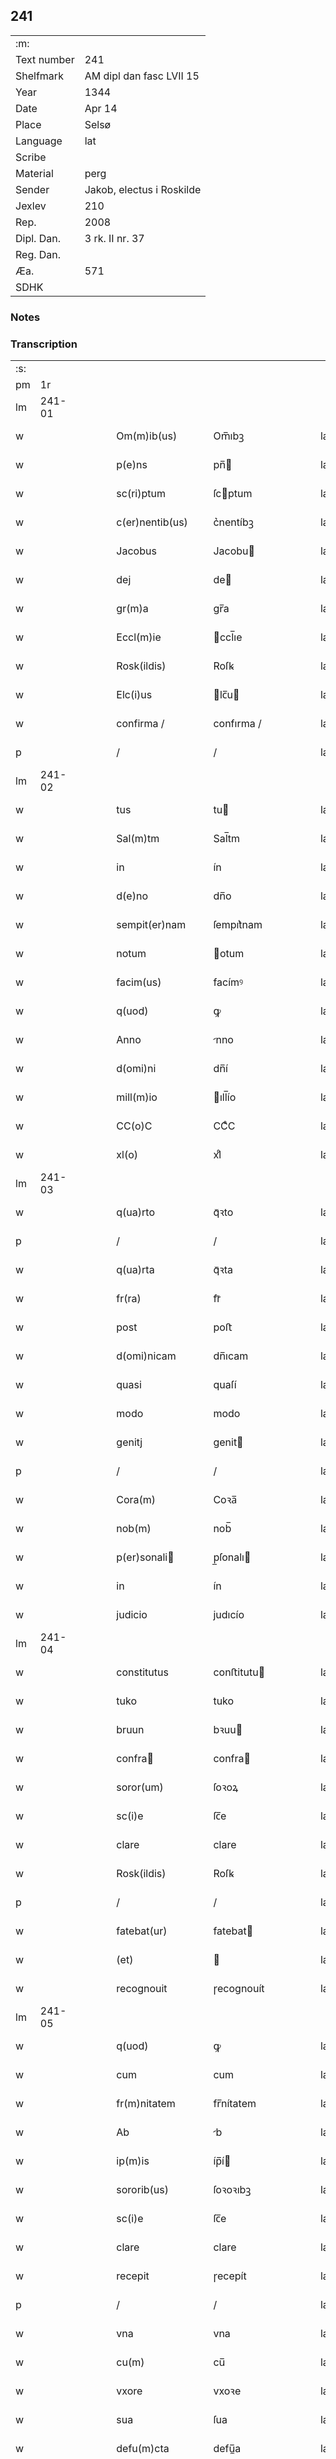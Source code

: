 ** 241
| :m:         |                           |
| Text number | 241                       |
| Shelfmark   | AM dipl dan fasc LVII 15  |
| Year        | 1344                      |
| Date        | Apr 14                    |
| Place       | Selsø                     |
| Language    | lat                       |
| Scribe      |                           |
| Material    | perg                      |
| Sender      | Jakob, electus i Roskilde |
| Jexlev      | 210                       |
| Rep.        | 2008                      |
| Dipl. Dan.  | 3 rk. II nr. 37           |
| Reg. Dan.   |                           |
| Æa.         | 571                       |
| SDHK        |                           |

*** Notes


*** Transcription
| :s: |        |   |   |   |   |                   |             |   |   |   |   |     |   |   |   |        |
| pm  |     1r |   |   |   |   |                   |             |   |   |   |   |     |   |   |   |        |
| lm  | 241-01 |   |   |   |   |                   |             |   |   |   |   |     |   |   |   |        |
| w   |        |   |   |   |   | Om(m)ib(us)       | Om̅ıbꝫ       |   |   |   |   | lat |   |   |   | 241-01 |
| w   |        |   |   |   |   | p(e)ns            | pn̅         |   |   |   |   | lat |   |   |   | 241-01 |
| w   |        |   |   |   |   | sc(ri)ptum        | ſcptum     |   |   |   |   | lat |   |   |   | 241-01 |
| w   |        |   |   |   |   | c(er)nentib(us)   | c͛nentíbꝫ    |   |   |   |   | lat |   |   |   | 241-01 |
| w   |        |   |   |   |   | Jacobus           | Jacobu     |   |   |   |   | lat |   |   |   | 241-01 |
| w   |        |   |   |   |   | dej               | de         |   |   |   |   | lat |   |   |   | 241-01 |
| w   |        |   |   |   |   | gr(m)a            | gr̅a         |   |   |   |   | lat |   |   |   | 241-01 |
| w   |        |   |   |   |   | Eccl(m)ie         | ccl̅ıe      |   |   |   |   | lat |   |   |   | 241-01 |
| w   |        |   |   |   |   | Rosk(ildis)       | Roſꝃ        |   |   |   |   | lat |   |   |   | 241-01 |
| w   |        |   |   |   |   | Elc(i)us          | lc̅u       |   |   |   |   | lat |   |   |   | 241-01 |
| w   |        |   |   |   |   | confirma /        | confırma /  |   |   |   |   | lat |   |   |   | 241-01 |
| p   |        |   |   |   |   | /                 | /           |   |   |   |   | lat |   |   |   | 241-01 |
| lm  | 241-02 |   |   |   |   |                   |             |   |   |   |   |     |   |   |   |        |
| w   |        |   |   |   |   | tus               | tu         |   |   |   |   | lat |   |   |   | 241-02 |
| w   |        |   |   |   |   | Sal(m)tm          | Sal̅tm       |   |   |   |   | lat |   |   |   | 241-02 |
| w   |        |   |   |   |   | in                | ín          |   |   |   |   | lat |   |   |   | 241-02 |
| w   |        |   |   |   |   | d(e)no            | dn̅o         |   |   |   |   | lat |   |   |   | 241-02 |
| w   |        |   |   |   |   | sempit(er)nam     | ſempıt͛nam   |   |   |   |   | lat |   |   |   | 241-02 |
| w   |        |   |   |   |   | notum             | otum       |   |   |   |   | lat |   |   |   | 241-02 |
| w   |        |   |   |   |   | facim(us)         | facímꝰ      |   |   |   |   | lat |   |   |   | 241-02 |
| w   |        |   |   |   |   | q(uod)            | ꝙ           |   |   |   |   | lat |   |   |   | 241-02 |
| w   |        |   |   |   |   | Anno              | nno        |   |   |   |   | lat |   |   |   | 241-02 |
| w   |        |   |   |   |   | d(omi)ni          | dn̅í         |   |   |   |   | lat |   |   |   | 241-02 |
| w   |        |   |   |   |   | mill(m)io         | ıll̅ío      |   |   |   |   | lat |   |   |   | 241-02 |
| w   |        |   |   |   |   | CC(o)C            | CCͦC         |   |   |   |   | lat |   |   |   | 241-02 |
| w   |        |   |   |   |   | xl(o)             | xlͦ          |   |   |   |   | lat |   |   |   | 241-02 |
| lm  | 241-03 |   |   |   |   |                   |             |   |   |   |   |     |   |   |   |        |
| w   |        |   |   |   |   | q(ua)rto          | qᷓꝛto        |   |   |   |   | lat |   |   |   | 241-03 |
| p   |        |   |   |   |   | /                 | /           |   |   |   |   | lat |   |   |   | 241-03 |
| w   |        |   |   |   |   | q(ua)rta          | qᷓꝛta        |   |   |   |   | lat |   |   |   | 241-03 |
| w   |        |   |   |   |   | fr(ra)            | frᷓ          |   |   |   |   | lat |   |   |   | 241-03 |
| w   |        |   |   |   |   | post              | poﬅ         |   |   |   |   | lat |   |   |   | 241-03 |
| w   |        |   |   |   |   | d(omi)nicam       | dn̅ıcam      |   |   |   |   | lat |   |   |   | 241-03 |
| w   |        |   |   |   |   | quasi             | quaſí       |   |   |   |   | lat |   |   |   | 241-03 |
| w   |        |   |   |   |   | modo              | modo        |   |   |   |   | lat |   |   |   | 241-03 |
| w   |        |   |   |   |   | genitj            | genit      |   |   |   |   | lat |   |   |   | 241-03 |
| p   |        |   |   |   |   | /                 | /           |   |   |   |   | lat |   |   |   | 241-03 |
| w   |        |   |   |   |   | Cora(m)           | Coꝛa̅        |   |   |   |   | lat |   |   |   | 241-03 |
| w   |        |   |   |   |   | nob(m)            | nob̅         |   |   |   |   | lat |   |   |   | 241-03 |
| w   |        |   |   |   |   | p(er)sonali      | p̲ſonalı    |   |   |   |   | lat |   |   |   | 241-03 |
| w   |        |   |   |   |   | in                | ín          |   |   |   |   | lat |   |   |   | 241-03 |
| w   |        |   |   |   |   | judicio           | judıcío     |   |   |   |   | lat |   |   |   | 241-03 |
| lm  | 241-04 |   |   |   |   |                   |             |   |   |   |   |     |   |   |   |        |
| w   |        |   |   |   |   | constitutus       | conﬅitutu  |   |   |   |   | lat |   |   |   | 241-04 |
| w   |        |   |   |   |   | tuko              | tuko        |   |   |   |   | lat |   |   |   | 241-04 |
| w   |        |   |   |   |   | bruun             | bꝛuu       |   |   |   |   | lat |   |   |   | 241-04 |
| w   |        |   |   |   |   | confra           | confra     |   |   |   |   | lat |   |   |   | 241-04 |
| w   |        |   |   |   |   | soror(um)         | ſoꝛoꝝ       |   |   |   |   | lat |   |   |   | 241-04 |
| w   |        |   |   |   |   | sc(i)e            | ſc̅e         |   |   |   |   | lat |   |   |   | 241-04 |
| w   |        |   |   |   |   | clare             | clare       |   |   |   |   | lat |   |   |   | 241-04 |
| w   |        |   |   |   |   | Rosk(ildis)       | Roſꝃ        |   |   |   |   | lat |   |   |   | 241-04 |
| p   |        |   |   |   |   | /                 | /           |   |   |   |   | lat |   |   |   | 241-04 |
| w   |        |   |   |   |   | fatebat(ur)       | fatebat    |   |   |   |   | lat |   |   |   | 241-04 |
| w   |        |   |   |   |   | (et)              |            |   |   |   |   | lat |   |   |   | 241-04 |
| w   |        |   |   |   |   | recognouit        | ɼecognouít  |   |   |   |   | lat |   |   |   | 241-04 |
| lm  | 241-05 |   |   |   |   |                   |             |   |   |   |   |     |   |   |   |        |
| w   |        |   |   |   |   | q(uod)            | ꝙ           |   |   |   |   | lat |   |   |   | 241-05 |
| w   |        |   |   |   |   | cum               | cum         |   |   |   |   | lat |   |   |   | 241-05 |
| w   |        |   |   |   |   | fr(m)nitatem      | fr̅nítatem   |   |   |   |   | lat |   |   |   | 241-05 |
| w   |        |   |   |   |   | Ab                | b          |   |   |   |   | lat |   |   |   | 241-05 |
| w   |        |   |   |   |   | ip(m)is           | íp̅í        |   |   |   |   | lat |   |   |   | 241-05 |
| w   |        |   |   |   |   | sororib(us)       | ſoꝛoꝛıbꝫ    |   |   |   |   | lat |   |   |   | 241-05 |
| w   |        |   |   |   |   | sc(i)e            | ſc̅e         |   |   |   |   | lat |   |   |   | 241-05 |
| w   |        |   |   |   |   | clare             | clare       |   |   |   |   | lat |   |   |   | 241-05 |
| w   |        |   |   |   |   | recepit           | ɼecepít     |   |   |   |   | lat |   |   |   | 241-05 |
| p   |        |   |   |   |   | /                 | /           |   |   |   |   | lat |   |   |   | 241-05 |
| w   |        |   |   |   |   | vna               | vna         |   |   |   |   | lat |   |   |   | 241-05 |
| w   |        |   |   |   |   | cu(m)             | cu̅          |   |   |   |   | lat |   |   |   | 241-05 |
| w   |        |   |   |   |   | vxore             | vxoꝛe       |   |   |   |   | lat |   |   |   | 241-05 |
| w   |        |   |   |   |   | sua               | ſua         |   |   |   |   | lat |   |   |   | 241-05 |
| w   |        |   |   |   |   | defu(m)cta        | defu̅a      |   |   |   |   | lat |   |   |   | 241-05 |
| p   |        |   |   |   |   | /                 | /           |   |   |   |   | lat |   |   |   | 241-05 |
| lm  | 241-06 |   |   |   |   |                   |             |   |   |   |   |     |   |   |   |        |
| w   |        |   |   |   |   | om(n)i           | om̅í        |   |   |   |   | lat |   |   |   | 241-06 |
| w   |        |   |   |   |   | (et)              |            |   |   |   |   | lat |   |   |   | 241-06 |
| w   |        |   |   |   |   | singl(m)a         | ſıngl̅a      |   |   |   |   | lat |   |   |   | 241-06 |
| w   |        |   |   |   |   | bona              | bona        |   |   |   |   | lat |   |   |   | 241-06 |
| w   |        |   |   |   |   | sua               | ſua         |   |   |   |   | lat |   |   |   | 241-06 |
| w   |        |   |   |   |   | vbicu(m)q(ue)     | vbıcu̅qꝫ     |   |   |   |   | lat |   |   |   | 241-06 |
| w   |        |   |   |   |   | locor(um)         | locoꝝ       |   |   |   |   | lat |   |   |   | 241-06 |
| w   |        |   |   |   |   | sita              | ſíta        |   |   |   |   | lat |   |   |   | 241-06 |
| p   |        |   |   |   |   | /                 | /           |   |   |   |   | lat |   |   |   | 241-06 |
| w   |        |   |   |   |   | mobl(m)ia         | mobl̅ía      |   |   |   |   | lat |   |   |   | 241-06 |
| w   |        |   |   |   |   | (et)              |            |   |   |   |   | lat |   |   |   | 241-06 |
| w   |        |   |   |   |   | i(n)mobl(m)ia     | ı̅mobl̅ía     |   |   |   |   | lat |   |   |   | 241-06 |
| w   |        |   |   |   |   | vniu(er)sa        | vníu͛ſa      |   |   |   |   | lat |   |   |   | 241-06 |
| p   |        |   |   |   |   | /                 | /           |   |   |   |   | lat |   |   |   | 241-06 |
| w   |        |   |   |   |   | sororib(us)       | ſoꝛoꝛíbꝫ    |   |   |   |   | lat |   |   |   | 241-06 |
| lm  | 241-07 |   |   |   |   |                   |             |   |   |   |   |     |   |   |   |        |
| w   |        |   |   |   |   | sc(i)e            | ſc̅e         |   |   |   |   | lat |   |   |   | 241-07 |
| w   |        |   |   |   |   | clare             | clare       |   |   |   |   | lat |   |   |   | 241-07 |
| w   |        |   |   |   |   | p(er)d(i)c(t)is   | p͛dc̅i       |   |   |   |   | lat |   |   |   | 241-07 |
| p   |        |   |   |   |   | /                 | /           |   |   |   |   | lat |   |   |   | 241-07 |
| w   |        |   |   |   |   | in                | ın          |   |   |   |   | lat |   |   |   | 241-07 |
| w   |        |   |   |   |   | placitis          | placıti    |   |   |   |   | lat |   |   |   | 241-07 |
| p   |        |   |   |   |   | /                 | /           |   |   |   |   | lat |   |   |   | 241-07 |
| w   |        |   |   |   |   | tuneh(et)(er)     | tuneh     |   |   |   |   | lat |   |   |   | 241-07 |
| w   |        |   |   |   |   | (et)              |            |   |   |   |   | lat |   |   |   | 241-07 |
| w   |        |   |   |   |   | ville             | vílle       |   |   |   |   | lat |   |   |   | 241-07 |
| w   |        |   |   |   |   | køke              | køke        |   |   |   |   | lat |   |   |   | 241-07 |
| p   |        |   |   |   |   | /                 | /           |   |   |   |   | lat |   |   |   | 241-07 |
| w   |        |   |   |   |   | que               | que         |   |   |   |   | lat |   |   |   | 241-07 |
| w   |        |   |   |   |   | tu(m)c            | tu̅c         |   |   |   |   | lat |   |   |   | 241-07 |
| w   |        |   |   |   |   | h(m)uit           | h̅uıt        |   |   |   |   | lat |   |   |   | 241-07 |
| w   |        |   |   |   |   | v(e)l             | vl̅          |   |   |   |   | lat |   |   |   | 241-07 |
| w   |        |   |   |   |   | habiturus         | habíturu   |   |   |   |   | lat |   |   |   | 241-07 |
| lm  | 241-08 |   |   |   |   |                   |             |   |   |   |   |     |   |   |   |        |
| w   |        |   |   |   |   | ess(et)           | eſſꝫ        |   |   |   |   | lat |   |   |   | 241-08 |
| w   |        |   |   |   |   | in                | ín          |   |   |   |   | lat |   |   |   | 241-08 |
| w   |        |   |   |   |   | fut(ur)o          | futo       |   |   |   |   | lat |   |   |   | 241-08 |
| p   |        |   |   |   |   | /                 | /           |   |   |   |   | lat |   |   |   | 241-08 |
| w   |        |   |   |   |   | donauit           | donauıt     |   |   |   |   | lat |   |   |   | 241-08 |
| w   |        |   |   |   |   | (et)              |            |   |   |   |   | lat |   |   |   | 241-08 |
| w   |        |   |   |   |   | scotauit          | ſcotauít    |   |   |   |   | lat |   |   |   | 241-08 |
| p   |        |   |   |   |   | /                 | /           |   |   |   |   | lat |   |   |   | 241-08 |
| w   |        |   |   |   |   | post              | poﬅ         |   |   |   |   | lat |   |   |   | 241-08 |
| w   |        |   |   |   |   | int(o)itum        | intͦítum     |   |   |   |   | lat |   |   |   | 241-08 |
| w   |        |   |   |   |   | suu(m)            | ſuu̅         |   |   |   |   | lat |   |   |   | 241-08 |
| p   |        |   |   |   |   | /                 | /           |   |   |   |   | lat |   |   |   | 241-08 |
| w   |        |   |   |   |   | in                | ın          |   |   |   |   | lat |   |   |   | 241-08 |
| w   |        |   |   |   |   | vita              | víta        |   |   |   |   | lat |   |   |   | 241-08 |
| w   |        |   |   |   |   | sua               | ſua         |   |   |   |   | lat |   |   |   | 241-08 |
| p   |        |   |   |   |   | /                 | /           |   |   |   |   | lat |   |   |   | 241-08 |
| w   |        |   |   |   |   | (et)              |            |   |   |   |   | lat |   |   |   | 241-08 |
| w   |        |   |   |   |   | post              | poﬅ         |   |   |   |   | lat |   |   |   | 241-08 |
| w   |        |   |   |   |   | mortem            | moꝛtem      |   |   |   |   | lat |   |   |   | 241-08 |
| lm  | 241-09 |   |   |   |   |                   |             |   |   |   |   |     |   |   |   |        |
| w   |        |   |   |   |   | lib(er)e          | lıb͛e        |   |   |   |   | lat |   |   |   | 241-09 |
| w   |        |   |   |   |   | possidenda        | poſſıdenda  |   |   |   |   | lat |   |   |   | 241-09 |
| p   |        |   |   |   |   | /                 | /           |   |   |   |   | lat |   |   |   | 241-09 |
| w   |        |   |   |   |   | Et                | t          |   |   |   |   | lat |   |   |   | 241-09 |
| w   |        |   |   |   |   | vt                | vt          |   |   |   |   | lat |   |   |   | 241-09 |
| w   |        |   |   |   |   | sine              | ſıne        |   |   |   |   | lat |   |   |   | 241-09 |
| w   |        |   |   |   |   | i(n)pedim(m)to    | ı̅pedím̅to    |   |   |   |   | lat |   |   |   | 241-09 |
| p   |        |   |   |   |   | /                 | /           |   |   |   |   | lat |   |   |   | 241-09 |
| w   |        |   |   |   |   | ip(m)e            | ıp̅e         |   |   |   |   | lat |   |   |   | 241-09 |
| w   |        |   |   |   |   | sorores           | ſoꝛoꝛe     |   |   |   |   | lat |   |   |   | 241-09 |
| p   |        |   |   |   |   | /                 | /           |   |   |   |   | lat |   |   |   | 241-09 |
| w   |        |   |   |   |   | d(i)c(t)is        | dc̅ı        |   |   |   |   | lat |   |   |   | 241-09 |
| w   |        |   |   |   |   | bonis             | bonı       |   |   |   |   | lat |   |   |   | 241-09 |
| w   |        |   |   |   |   | liberius          | líberíu    |   |   |   |   | lat |   |   |   | 241-09 |
| w   |        |   |   |   |   | vtant(ur)         | vtant      |   |   |   |   | lat |   |   |   | 241-09 |
| lm  | 241-10 |   |   |   |   |                   |             |   |   |   |   |     |   |   |   |        |
| w   |        |   |   |   |   | id(e)             | ı          |   |   |   |   | lat |   |   |   | 241-10 |
| w   |        |   |   |   |   | tuko              | tuko        |   |   |   |   | lat |   |   |   | 241-10 |
| p   |        |   |   |   |   | /                 | /           |   |   |   |   | lat |   |   |   | 241-10 |
| w   |        |   |   |   |   | ead(e)            | ea         |   |   |   |   | lat |   |   |   | 241-10 |
| w   |        |   |   |   |   | sic               | ſíc         |   |   |   |   | lat |   |   |   | 241-10 |
| w   |        |   |   |   |   | gesta             | geﬅa        |   |   |   |   | lat |   |   |   | 241-10 |
| w   |        |   |   |   |   | fuisse            | fuıſſe      |   |   |   |   | lat |   |   |   | 241-10 |
| w   |        |   |   |   |   | cora(m)           | coꝛa̅        |   |   |   |   | lat |   |   |   | 241-10 |
| w   |        |   |   |   |   | nob(m)            | nob̅         |   |   |   |   | lat |   |   |   | 241-10 |
| w   |        |   |   |   |   | p(ro)nu(m)ciauit  | ꝓnu̅cíauít   |   |   |   |   | lat |   |   |   | 241-10 |
| p   |        |   |   |   |   | /                 | /           |   |   |   |   | lat |   |   |   | 241-10 |
| w   |        |   |   |   |   | n(c)non           | nͨnon        |   |   |   |   | lat |   |   |   | 241-10 |
| w   |        |   |   |   |   | om(n)ia           | om̅ıa        |   |   |   |   | lat |   |   |   | 241-10 |
| w   |        |   |   |   |   | que               | que         |   |   |   |   | lat |   |   |   | 241-10 |
| w   |        |   |   |   |   | post              | poﬅ         |   |   |   |   | lat |   |   |   | 241-10 |
| w   |        |   |   |   |   | fr(m)nita /       | fr̅níta /    |   |   |   |   | lat |   |   |   | 241-10 |
| p   |        |   |   |   |   | /                 | /           |   |   |   |   | lat |   |   |   | 241-10 |
| lm  | 241-11 |   |   |   |   |                   |             |   |   |   |   |     |   |   |   |        |
| w   |        |   |   |   |   | tem               | tem         |   |   |   |   | lat |   |   |   | 241-11 |
| w   |        |   |   |   |   | receptam          | receptam    |   |   |   |   | lat |   |   |   | 241-11 |
| w   |        |   |   |   |   | Acq(i)siuit       | cqſıuít   |   |   |   |   | lat |   |   |   | 241-11 |
| p   |        |   |   |   |   | /                 | /           |   |   |   |   | lat |   |   |   | 241-11 |
| w   |        |   |   |   |   | d(i)c(t)is        | dc̅ı        |   |   |   |   | lat |   |   |   | 241-11 |
| w   |        |   |   |   |   | sororib(us)       | ſoꝛoꝛíbꝫ    |   |   |   |   | lat |   |   |   | 241-11 |
| w   |        |   |   |   |   | om(n)io           | om̅ıo        |   |   |   |   | lat |   |   |   | 241-11 |
| w   |        |   |   |   |   | resig(ra)uit      | ɼeſígᷓuít    |   |   |   |   | lat |   |   |   | 241-11 |
| p   |        |   |   |   |   | /                 | /           |   |   |   |   | lat |   |   |   | 241-11 |
| w   |        |   |   |   |   | v(e)n             | vn̅          |   |   |   |   | lat |   |   |   | 241-11 |
| w   |        |   |   |   |   | dist(i)cte        | dıﬅe      |   |   |   |   | lat |   |   |   | 241-11 |
| w   |        |   |   |   |   | inhibem(us)       | inhíbemꝰ    |   |   |   |   | lat |   |   |   | 241-11 |
| w   |        |   |   |   |   | neq(i)s           | neq       |   |   |   |   | lat |   |   |   | 241-11 |
| lm  | 241-12 |   |   |   |   |                   |             |   |   |   |   |     |   |   |   |        |
| w   |        |   |   |   |   | cui(us)cu(m)q(ue) | cuıꝰcu̅qꝫ    |   |   |   |   | lat |   |   |   | 241-12 |
| w   |        |   |   |   |   | co(m)dic(i)ois    | co̅dıc̅oí    |   |   |   |   | lat |   |   |   | 241-12 |
| p   |        |   |   |   |   | /                 | /           |   |   |   |   | lat |   |   |   | 241-12 |
| w   |        |   |   |   |   | sorores           | ſoꝛoꝛe     |   |   |   |   | lat |   |   |   | 241-12 |
| w   |        |   |   |   |   | p(er)dc(i)as      | p͛dc̅a       |   |   |   |   | lat |   |   |   | 241-12 |
| w   |        |   |   |   |   | Aut               | ut         |   |   |   |   | lat |   |   |   | 241-12 |
| w   |        |   |   |   |   | ip(m)m            | ıp̅m         |   |   |   |   | lat |   |   |   | 241-12 |
| w   |        |   |   |   |   | tukonem           | tukonem     |   |   |   |   | lat |   |   |   | 241-12 |
| w   |        |   |   |   |   | no(m)ie           | no̅ıe        |   |   |   |   | lat |   |   |   | 241-12 |
| w   |        |   |   |   |   | ip(m)ar(um)       | ıp̅aꝝ        |   |   |   |   | lat |   |   |   | 241-12 |
| w   |        |   |   |   |   | soror(um)         | ſoꝛoꝝ       |   |   |   |   | lat |   |   |   | 241-12 |
| w   |        |   |   |   |   | sup(er)           | ſup̲         |   |   |   |   | lat |   |   |   | 241-12 |
| w   |        |   |   |   |   | d(i)c(t)is        | dc̅ı        |   |   |   |   | lat |   |   |   | 241-12 |
| w   |        |   |   |   |   | bonis             | bonı       |   |   |   |   | lat |   |   |   | 241-12 |
| lm  | 241-13 |   |   |   |   |                   |             |   |   |   |   |     |   |   |   |        |
| w   |        |   |   |   |   | molestare         | moleﬅare    |   |   |   |   | lat |   |   |   | 241-13 |
| w   |        |   |   |   |   | p(er)sumat        | p͛ſumat      |   |   |   |   | lat |   |   |   | 241-13 |
| w   |        |   |   |   |   | v(e)l             | vl̅          |   |   |   |   | lat |   |   |   | 241-13 |
| w   |        |   |   |   |   | i(n)pedire        | ı̅pedíre     |   |   |   |   | lat |   |   |   | 241-13 |
| p   |        |   |   |   |   | /                 | /           |   |   |   |   | lat |   |   |   | 241-13 |
| w   |        |   |   |   |   | p(ro)ut           | ꝓut         |   |   |   |   | lat |   |   |   | 241-13 |
| w   |        |   |   |   |   | cenẜam            | cenẜam      |   |   |   |   | lat |   |   |   | 241-13 |
| w   |        |   |   |   |   | eccl(es)iasticam  | eccl̅ıaﬅícam |   |   |   |   | lat |   |   |   | 241-13 |
| w   |        |   |   |   |   | dux(er)it         | dux͛ıt       |   |   |   |   | lat |   |   |   | 241-13 |
| w   |        |   |   |   |   | euita(m)da(m)     | euıta̅da̅     |   |   |   |   | lat |   |   |   | 241-13 |
| p   |        |   |   |   |   | /                 | /           |   |   |   |   | lat |   |   |   | 241-13 |
| w   |        |   |   |   |   | Datu(m)           | Datu̅        |   |   |   |   | lat |   |   |   | 241-13 |
| lm  | 241-14 |   |   |   |   |                   |             |   |   |   |   |     |   |   |   |        |
| w   |        |   |   |   |   | syelsø            | ſyelſø      |   |   |   |   | lat |   |   |   | 241-14 |
| w   |        |   |   |   |   | sub               | ſub         |   |   |   |   | lat |   |   |   | 241-14 |
| w   |        |   |   |   |   | sigillo           | ſígíllo     |   |   |   |   | lat |   |   |   | 241-14 |
| w   |        |   |   |   |   | officialis        | offıcíalı  |   |   |   |   | lat |   |   |   | 241-14 |
| w   |        |   |   |   |   | c(ur)ie           | cıe        |   |   |   |   | lat |   |   |   | 241-14 |
| w   |        |   |   |   |   | nr(m)e            | nr̅e         |   |   |   |   | lat |   |   |   | 241-14 |
| w   |        |   |   |   |   | rosk(ildis)       | roſꝃ        |   |   |   |   | lat |   |   |   | 241-14 |
| p   |        |   |   |   |   | /                 | /           |   |   |   |   | lat |   |   |   | 241-14 |
| w   |        |   |   |   |   | Anno              | nno        |   |   |   |   | lat |   |   |   | 241-14 |
| w   |        |   |   |   |   | (et)              |            |   |   |   |   | lat |   |   |   | 241-14 |
| w   |        |   |   |   |   | die               | díe         |   |   |   |   | lat |   |   |   | 241-14 |
| w   |        |   |   |   |   | sup(ra)d(i)c(t)is | ſupᷓdc̅ı     |   |   |   |   | lat |   |   |   | 241-14 |
| lm  | 241-15 |   |   |   |   |                   |             |   |   |   |   |     |   |   |   |        |
| w   |        |   |   |   |   | [3-02-37]         | [3-02-37]   |   |   |   |   | lat |   |   |   | 241-15 |
| :e: |        |   |   |   |   |                   |             |   |   |   |   |     |   |   |   |        |
